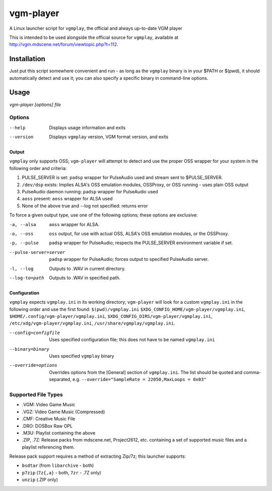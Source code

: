 ==========
vgm-player
==========

A Linux launcher script for ``vgmplay``, the official and always up-to-date
VGM player

This is intended to be used alongside the official source for
``vgmplay``, available at http://vgm.mdscene.net/forum/viewtopic.php?t=112.

Installation
============

Just put this script somewhere convenient and run - as long as the ``vgmplay``
binary is in your $PATH or $(pwd), it should automatically detect and use it;
you can also specify a specific binary in command-line options.

Usage
=====

`vgm-player [options] file`


Options
-------

--help        Displays usage information and exits

--version     Displays ``vgmplay`` version, VGM format version, and exits

Output
~~~~~~

``vgmplay`` only supports OSS; ``vgm-player`` will attempt to detect and use
the proper OSS wrapper for your system in the following order and criteria:

1. PULSE_SERVER is set: ``padsp`` wrapper for PulseAudio used and stream sent
   to $PULSE_SERVER.
2. ``/dev/dsp`` exists: Implies ALSA's OSS emulation modules, OSSProxy, or
   OSS running - uses plain OSS output
3. PulseAudio daemon running: ``padsp`` wrapper for PulseAudio used
4. ``aoss`` present: ``aoss`` wrapper for ALSA used
5. None of the above true and --log not specified: returns error

To force a given output type, use one of the following options; these options
are exclusive:

-a, --alsa    ``aoss`` wrapper for ALSA.

-o, --oss     ``oss`` output, for use with actual OSS, ALSA's OSS
              emulation modules, or the OSSProxy.

-p, --pulse   ``padsp`` wrapper for PulseAudio; respects the PULSE_SERVER
              environment variable if set.

--pulse-server=server
              ``padsp`` wrapper for PulseAudio; forces output to specified
              PulseAudio server.

-l, --log     Outputs to .WAV in current directory.

--log-to=path
              Outputs to .WAV in specified path.

Configuration
~~~~~~~~~~~~~

``vgmplay`` expects ``vgmplay.ini`` in its working directory; ``vgm-player``
will look for a custom ``vgmplay.ini`` in the following order and use the
first found:
``$(pwd)/vgmplay.ini``
``$XDG_CONFIG_HOME/vgm-player/vgmplay.ini``,
``$HOME/.config/vgm-player/vgmplay.ini``,
``$XDG_CONFIG_DIRS/vgm-player/vgmplay.ini``,
``/etc/xdg/vgm-player/vgmplay.ini``,
``/usr/share/vgmplay/vgmplay.ini``.

--config=configfile
              Uses specified configuration file; this does not have to be
              named ``vgmplay.ini``

--binary=binary
              Uses specified ``vgmplay`` binary

--override=options
              Overrides options from the [General] section of ``vgmplay.ini``.
              The list should be quoted and comma-separated, e.g.
              ``--override="SampleRate = 22050,MaxLoops = 0x03"``

Supported File Types
--------------------
* .VGM: Video Game Music
* .VGZ: Video Game Music (Compressed)
* .CMF: Creative Music File
* .DRO: DOSBox Raw OPL
* .M3U: Playlist containing the above
* .ZIP, .7Z: Release packs from mdscene.net, Project2612, etc. containing a
  set of supported music files and a playlist referencing them.

Release pack support requires a method of extracting Zip/7z; this launcher
supports:

* ``bsdtar`` (from ``libarchive`` - both)
* ``p7zip`` (``7z{,a}`` - both, ``7zr`` - .7Z only)
* ``unzip`` (.ZIP only)
